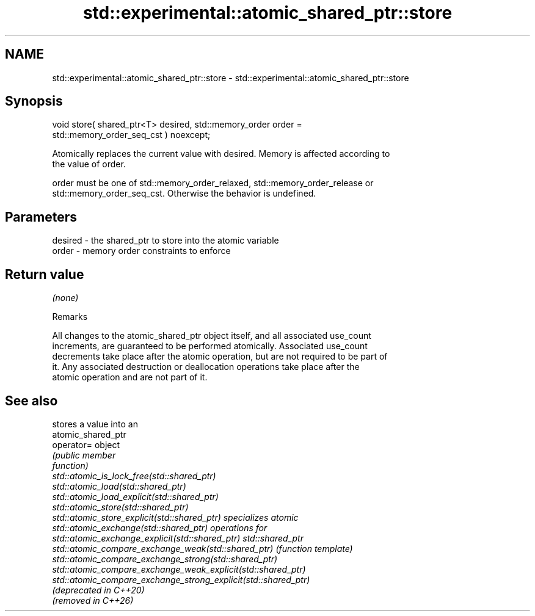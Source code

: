 .TH std::experimental::atomic_shared_ptr::store 3 "2024.06.10" "http://cppreference.com" "C++ Standard Libary"
.SH NAME
std::experimental::atomic_shared_ptr::store \- std::experimental::atomic_shared_ptr::store

.SH Synopsis
   void store( shared_ptr<T> desired, std::memory_order order =
   std::memory_order_seq_cst ) noexcept;

   Atomically replaces the current value with desired. Memory is affected according to
   the value of order.

   order must be one of std::memory_order_relaxed, std::memory_order_release or
   std::memory_order_seq_cst. Otherwise the behavior is undefined.

.SH Parameters

   desired - the shared_ptr to store into the atomic variable
   order   - memory order constraints to enforce

.SH Return value

   \fI(none)\fP

   Remarks

   All changes to the atomic_shared_ptr object itself, and all associated use_count
   increments, are guaranteed to be performed atomically. Associated use_count
   decrements take place after the atomic operation, but are not required to be part of
   it. Any associated destruction or deallocation operations take place after the
   atomic operation and are not part of it.

.SH See also

                                                                 stores a value into an
                                                                 atomic_shared_ptr
   operator=                                                     object
                                                                 \fI\fI(public member\fP\fP
                                                                 function) 
   std::atomic_is_lock_free(std::shared_ptr)
   std::atomic_load(std::shared_ptr)
   std::atomic_load_explicit(std::shared_ptr)
   std::atomic_store(std::shared_ptr)
   std::atomic_store_explicit(std::shared_ptr)                   specializes atomic
   std::atomic_exchange(std::shared_ptr)                         operations for
   std::atomic_exchange_explicit(std::shared_ptr)                std::shared_ptr
   std::atomic_compare_exchange_weak(std::shared_ptr)            \fI(function template)\fP
   std::atomic_compare_exchange_strong(std::shared_ptr)          
   std::atomic_compare_exchange_weak_explicit(std::shared_ptr)
   std::atomic_compare_exchange_strong_explicit(std::shared_ptr)
   (deprecated in C++20)
   (removed in C++26)
